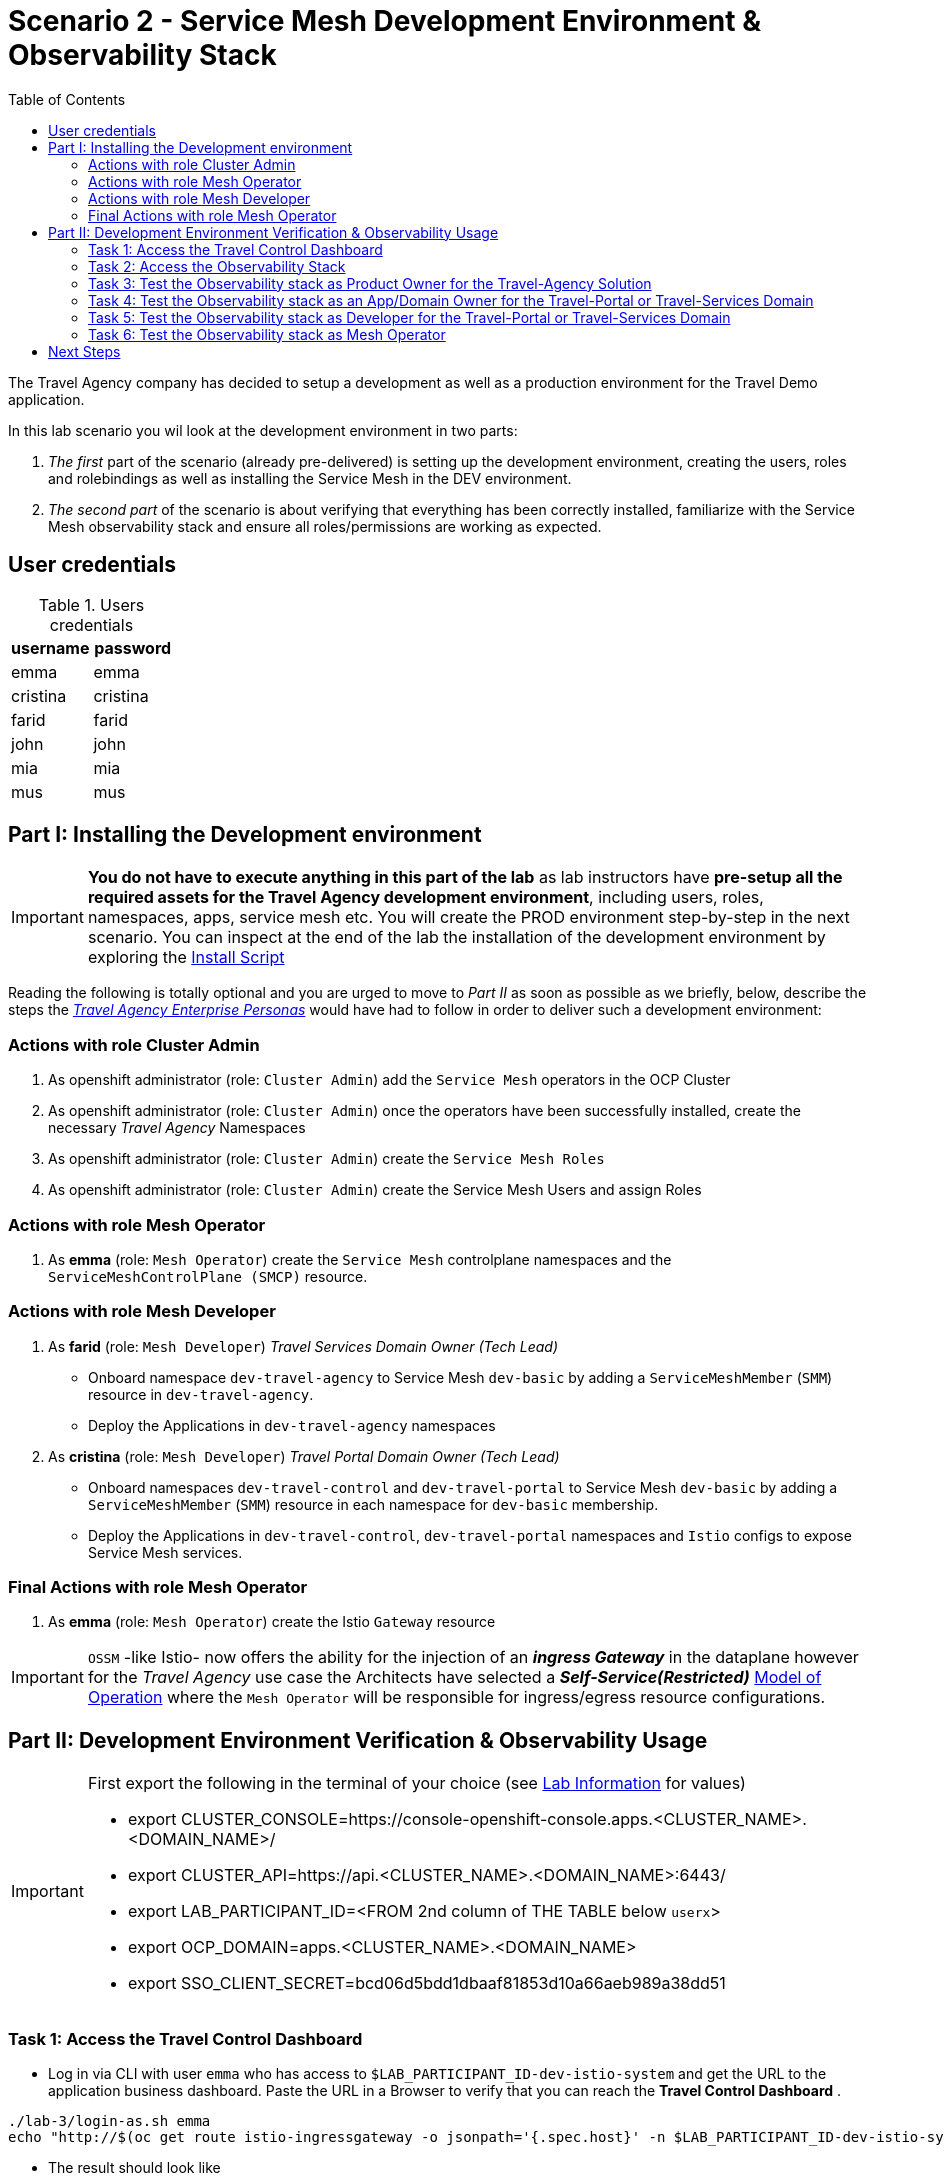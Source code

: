 = Scenario 2 - Service Mesh Development Environment & Observability Stack
:toc:

The Travel Agency company has decided to setup a development as well as a production environment for the Travel Demo application.

In this lab scenario you wil look at the development environment in two parts:

1. _The first_ part of the scenario (already pre-delivered) is setting up the development environment, creating the users, roles and rolebindings as well as installing the Service Mesh in the DEV environment.
2. _The second part_ of the scenario is about verifying that everything has been correctly installed, familiarize with the Service Mesh observability stack and ensure all roles/permissions are working as expected.

== User credentials
[cols="5,5"]
.Users credentials
|===
|username |password

| emma | emma

| cristina | cristina

| farid | farid

| john | john

| mia | mia

| mus | mus

|===

== Part I: Installing the Development environment

[IMPORTANT]
====
*You do not have to execute anything in this part of the lab* as lab instructors have *pre-setup all the required assets for the Travel Agency development environment*, including users, roles, namespaces, apps, service mesh etc. You will create the PROD environment step-by-step in the next scenario. You can inspect at the end of the lab the installation of the development environment by exploring the link:../setup/run-setup-scenario-1.sh[Install Script]
====

Reading the following is totally optional and you are urged to move to _Part II_ as soon as possible as we briefly, below, describe the steps the link:https://github.com/skoussou/rhte-ossm-labs/blob/main/lab-instructions/scenario-1.adoc#userrolepersona-mapping-for-the-dev-environment[_Travel Agency Enterprise Personas_] would have had to follow in order to deliver such a development environment:

=== Actions with role Cluster Admin

1. As openshift administrator (role: `Cluster Admin`) add the `Service Mesh` operators in the OCP Cluster
2. As openshift administrator (role: `Cluster Admin`) once the operators have been successfully installed, create the necessary _Travel Agency_ Namespaces
3. As openshift administrator (role: `Cluster Admin`) create the `Service Mesh Roles`
4. As openshift administrator (role: `Cluster Admin`) create the Service Mesh Users and assign Roles

=== Actions with role Mesh Operator

1. As *emma* (role: `Mesh Operator`) create the `Service Mesh` controlplane namespaces and the `ServiceMeshControlPlane (SMCP)` resource.

=== Actions with role Mesh Developer

1. As *farid* (role: `Mesh Developer`) _Travel Services Domain Owner (Tech Lead)_
** Onboard namespace `dev-travel-agency` to Service Mesh `dev-basic` by adding a `ServiceMeshMember` (`SMM`) resource in `dev-travel-agency`.
** Deploy the Applications in `dev-travel-agency` namespaces

2. As *cristina* (role: `Mesh Developer`) _Travel Portal Domain Owner (Tech Lead)_
** Onboard namespaces `dev-travel-control` and `dev-travel-portal` to Service Mesh `dev-basic` by adding a `ServiceMeshMember` (`SMM`) resource in each namespace for `dev-basic` membership.
** Deploy the Applications in `dev-travel-control`, `dev-travel-portal` namespaces and `Istio` configs to expose Service Mesh services.

=== Final Actions with role Mesh Operator

1. As *emma* (role: `Mesh Operator`) create the Istio `Gateway` resource

IMPORTANT: `OSSM` -like Istio- now offers the ability for the injection of an  *_ingress Gateway_* in the dataplane however for the _Travel Agency_ use case the Architects have selected a *_Self-Service(Restricted)_*  link:https://github.com/skoussou/rhte-ossm-labs/blob/main/lab-instructions/scenario-1.adoc#user-governance-model[Model of Operation] where the `Mesh Operator` will be responsible for ingress/egress resource configurations.

== Part II:  Development Environment Verification & Observability Usage

[IMPORTANT]
====
First export the following in the terminal of your choice (see link:../README.adoc[Lab Information] for values)

* export CLUSTER_CONSOLE=https://console-openshift-console.apps.<CLUSTER_NAME>.<DOMAIN_NAME>/
* export CLUSTER_API=https://api.<CLUSTER_NAME>.<DOMAIN_NAME>:6443/
* export LAB_PARTICIPANT_ID=<FROM 2nd column of THE TABLE below `userx`>
* export OCP_DOMAIN=apps.<CLUSTER_NAME>.<DOMAIN_NAME>
* export SSO_CLIENT_SECRET=bcd06d5bdd1dbaaf81853d10a66aeb989a38dd51
====

=== Task 1: Access the Travel Control Dashboard
* Log in via CLI with user `emma` who has access to `$LAB_PARTICIPANT_ID-dev-istio-system` and get the URL to the application business dashboard. Paste the URL in a Browser to verify that you can reach the *Travel Control Dashboard* .

[source, shell]
----
./lab-3/login-as.sh emma
echo "http://$(oc get route istio-ingressgateway -o jsonpath='{.spec.host}' -n $LAB_PARTICIPANT_ID-dev-istio-system)"
----

* The result should look like

image::assets/01-travels-dashboard.png[]

=== Task 2: Access the Observability Stack

In this task you will learn how you can find the URLs to the Observability Stack components of the Service Mesh.

* Logged in (as one of the users, we have selected `cristina`/`cristina`) execute the following to retrieve the URLs of the `OSSM` Observability Stack (`Kiali`, `Jaeger`, `Prometheus`, `Grafana`) components. Open the links on a browser and use the preceeding user to login.

[NOTE]
====
Please ensure you have set LAB Participant Id by `export LAB_PARTICIPANT_ID=<FROM 3rd column of link:../README.adoc[Participants Table]>`
====

[source, shell]
----
./lab-3/login-as.sh cristina
echo "http://$(oc get route kiali -o jsonpath='{.spec.host}' -n $LAB_PARTICIPANT_ID-dev-istio-system)"
echo "https://$(oc get route jaeger -o jsonpath='{.spec.host}' -n $LAB_PARTICIPANT_ID-dev-istio-system)"
echo "https://$(oc get route prometheus -o jsonpath='{.spec.host}' -n $LAB_PARTICIPANT_ID-dev-istio-system)"
echo "https://$(oc get route grafana -o jsonpath='{.spec.host}' -n $LAB_PARTICIPANT_ID-dev-istio-system)"
----

* An alternate method to access some of the components is once you have logged into `Kiali` you can access the `Grafana` and `Jaeger` URLs by clicking on *?* next to your name (top-right KIALI corner), then *About* and you should have the URLs presented.

image::./assets/02-about.png[200,200]

=== Task 3: Test the Observability stack as Product Owner for the Travel-Agency Solution

Access the `Kiali` URL and login with username/password *`mus`*/*`mus`* (role: `Application Viewer`)

As the `Product Owner` you have *view* access to all 3 _data plane_ namespaces and the _control plane_ namespace.

image::./assets/02-mus-kiali-view.png[200,500]

You are allowed to:

1. See traces for the overall solution. From the `Kiali` menu on the left go to `Distributed Tracing` and login with your credentials (`mus/mus`) to view the tracing console
2. See metrics for the overall solution. Go to `Workloads` in `Kiali` and select `cars-v1` application workload. Use the `inbound` or `outbound` metrics.
+
image::./assets/02-mus-kiali-metrics.png[400,800]
+
image::./assets/02-mus-kiali-inbound-metrics.png[400,800]

3. *Alternatively*, go to the `Prometheus` URL (identified above) and login with your credentials (*`mus`*/*`mus`*). Apply on the `Graph` view ONE of the following metrics:
*** `istio_requests_total{destination_workload="discounts-v1", app="discounts"}` to visualize requests towards `discounts-v1`
*** `istio_request_duration_milliseconds_count{app="discounts"}`
*** `istio_response_bytes_bucket`
4. See the dashboards in grafana for the solution. Access the `Grafana` URL loggedin as *`mus`*/*`mus`* (role: `Application Viewer`, See above on how to find the URL)
*** Check the 'status' of the overall Travel Agency solution *Dashboards -> Manage -> Istio -> Istio Mesh Dashboard*
+
image::./assets/02-grafana-istio-mesh-dashboard.png[400,1000]

*** Check the 'performance' of the overall Travel Agency solution *Dashboards -> Manage -> Istio -> Istio Performance Dashboard*
+
image::./assets/02-grafana-performance.png[400,1000]

==== Verifying that RBAC restrictions for the `Product Owner` are in place
[WARNING]
====
As `Product Owner` You are not allowed to modify the Istio Configurations and view the Istio logs
====

* You should not be able to modify configs via `Kiali`. If you select in the menu to the left `Istio Config` and enter a config you will notice the config cannot be modified by the user.
+
image::./assets/02-mus-view-config.png[400,800]

* You cannot access logs of a workload, neither for `istio-proxy` of the main workload container, via `Kiali`. If you select in the menu to the left go to `Workloads` and access `cars-v1` workload, no logs are displayed.

=== Task 4: Test the Observability stack as an App/Domain Owner for the Travel-Portal or Travel-Services Domain

1. Access `Kiali` URL with username/password *`farid`*/*`farid`* (role: `Mesh Developer`)

* As the `Domain Owner` of the _Travel Services_ domain you have *view* access to
** _data plane_ namespace `dev-travel-agency` and the
** _control plane_ `$LAB_PARTICIPANT_ID-dev-istio-system` namespace.
+
image::./assets/02-travel-services-domain.png[400,1000]

* You are also allowed to:
2. See traces for the overall solution. From `Kiali` menu, in the left, go to `Distributed Tracing` and login with your credentials to view the tracing console.
+
image::./assets/02-jaege-traces.png[400,1000]

3. See metrics. Go to `Prometheus` URL (identified above) and login with your credentials. Apply on the `Graph` view the appropriate metrics required (eg. `istio_request_duration_milliseconds_count{app="hotels"}`).
+
image::./assets/02-hotels-prometheus-metrics.png[400,1000]

4. See logs for the workloads in your domain. From the `Kiali` menu on the left go to `Workloads` and access one of the workloads, the tab `Logs` has both proxy and pod logs available
+
image::./assets/02-workloads.png[400,1000]
+
5. See and modify Istio Configs for your domain. From the `Kiali` menu, in the left, go to `Istio Config`.
** As *`farid`*/*`farid`* you will be able to see in `$LAB_PARTICIPANT_ID-dev-istio-system` the configs but if you try to modify them you will not be able to as you don't have _write_ access in that namespace.
+
image::./assets/02-view-config-but-no-modify.png[400,1000]
+
** If you login in `Kiali` as *`cristina`*/*`cristina`* you should be able to access the configs for the control `VirtualService` and `DestinationRule` in `$LAB_PARTICIPANT_ID-dev-travel-control` and apply some modification as those namespaces are part of your domain (*Warning:* Don't save any changes).
+
image::./assets/02-cristina-configs-change-1.png[400,1000]
+
image::./assets/02-cristina-configs-change-2.png[400,1000]


6. Optionally (skip to save time) see Grafana Dashboards (See above on how to find the URL)
*** Check the 'status' of the services and workloads in the `dev-travel-portal` or `dev-travel-agency` by viewing
*** *Dashboards -> Manage-> Istio -> Istio Service Dashboard* dashboard
+
image::./assets/02-grafana-cars-istio-service-dashboard.png[400,1000]

*** *Dashboards -> Manage-> Istio -> Istio Workloads Dashboard*  dashboards
+
image::./assets/02-grafana-cars-workload-outbound-dashboard.png[400,1000]

=== Task 5: Test the Observability stack as Developer for the Travel-Portal or Travel-Services Domain

1. Access `Kiali` URL with username/password *`mia`*/*`mia`* (role: `Application Viewer`)

* As a `Developer` for the _Travel Services_ domain *mia* is interested in viewing functional, performance or configuration issues with the workloads in the `dev-travel-agency`. Therefore, access is given to that service mesh namespace while the _Travel Portal_ domain namespaces and the service mesh control plane namespace are restricted (padlock icon).
+
image::./assets/02-mia-graph-restricted-view.png[400,1000]

=== Task 6: Test the Observability stack as Mesh Operator

1. Access `Kiali` URL as with username/password *`emma`*/*`emma`* (role: `Mesh Operator`)

* As the `Mesh Operator` you have *full* access to all 3 _data plane_ namespaces and the _control plane_.
** In `Kiali` go to *Graphs -> App Graph*, select from *Display* `Request Distribution`, `Namespace Boxes`, `Traffic Animation`, `Security` and see the Mesh Operator view
** In addition from the `Kiali` menu on the left to go to `Istio Config`. You should be able to access or modify any config as the administrator of this mesh
** You can in addition access logs of the workloads. From the `Kiali` menu on the left go to `Workloads` and access one of the workloads, it has both proxy and pod logs available
** Finally, you can like the previous users access `prometheus`, `jaeger` and `grafana`. On the latter there is a dashboard to visualize the state of the service mesh _control plane_
*** *Dashboards -> Manage-> Istio -> Istio Control Plane Dashboard*  dashboards

== Next Steps

Congratulations! You have completed Scenario 2.
Now that we have verified the Development environment with the different users and roles, we'll proceed to install the production environment.

link:scenario-3.adoc[Getting started with Scenario 3]
